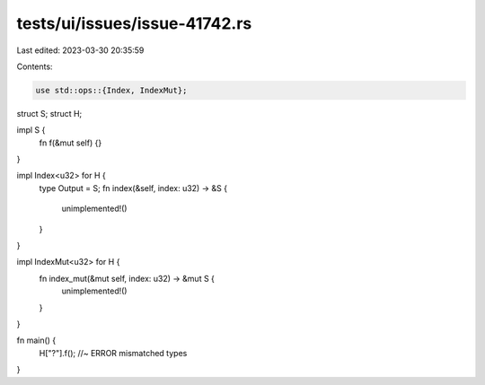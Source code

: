 tests/ui/issues/issue-41742.rs
==============================

Last edited: 2023-03-30 20:35:59

Contents:

.. code-block:: rs

    use std::ops::{Index, IndexMut};

struct S;
struct H;

impl S {
    fn f(&mut self) {}
}

impl Index<u32> for H {
    type Output = S;
    fn index(&self, index: u32) -> &S {
        unimplemented!()
    }
}

impl IndexMut<u32> for H {
    fn index_mut(&mut self, index: u32) -> &mut S {
        unimplemented!()
    }
}

fn main() {
    H["?"].f(); //~ ERROR mismatched types
}


